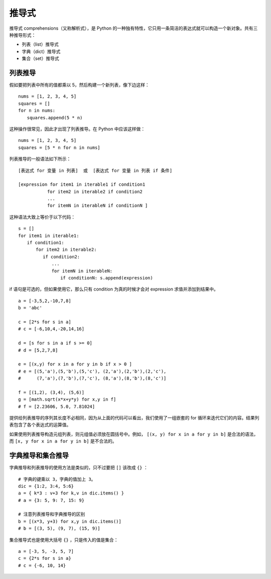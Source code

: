 推导式
####################################

推导式 comprehensions（又称解析式），是 Python 的一种独有特性，它只用一条简洁的表达式就可以构造一个新对象。共有三种推导形式：

- 列表（list）推导式
- 字典（dict）推导式
- 集合（set）推导式


列表推导
************************************

假如要把列表中所有的值都乘以 5，然后构建一个新列表，像下边这样：

.. highlight:: none

::

    nums = [1, 2, 3, 4, 5]
    squares = []
    for n in nums:
    　　squares.append(5 * n)

这种操作很常见，因此才出现了列表推导。在 Python 中应该这样做：

::

    nums = [1, 2, 3, 4, 5]
    squares = [5 * n for n in nums]

列表推导的一般语法如下所示：

::

    [表达式 for 变量 in 列表]  或  [表达式 for 变量 in 列表 if 条件]

    [expression for item1 in iterable1 if condition1
    　　　　　　 for item2 in iterable2 if condition2
    　　　　　　 ...
    　　　　　　 for itemN in iterableN if conditionN ]

这种语法大致上等价于以下代码：

::

    s = []
    for item1 in iterable1:
    　　if condition1:
    　　　　for item2 in iterable2:
    　　　　　 if condition2:
    　　　　　　　 ...
    　　　　　　　 for itemN in iterableN:
    　　　　　　　　　 if conditionN: s.append(expression)

if 语句是可选的，但如果使用它，那么只有 condition 为真的时候才会对 expression 求值并添加到结果中。

::

    a = [-3,5,2,-10,7,8]
    b = 'abc'

    c = [2*s for s in a]
    # c = [-6,10,4,-20,14,16]
    
    d = [s for s in a if s >= 0]
    # d = [5,2,7,8]
    
    e = [(x,y) for x in a for y in b if x > 0 ] 
    # e = [(5,'a'),(5,'b'),(5,'c'), (2,'a'),(2,'b'),(2,'c'), 
    #      (7,'a'),(7,'b'),(7,'c'), (8,'a'),(8,'b'),(8,'c')]
    
    f = [(1,2), (3,4), (5,6)]
    g = [math.sqrt(x*x+y*y) for x,y in f]
    # f = [2.23606, 5.0, 7.81024]

提供给列表推导的序列其长度不必相同，因为从上面的代码可以看出，我们使用了一组嵌套的 for 循环来迭代它们的内容。结果列表包含了各个表达式的运算值。

如果使用列表推导构造元组列表，则元组值必须放在圆括号中。例如， ``[(x, y) for x in a for y in b]`` 是合法的语法，而 ``[x, y for x in a for y in b]`` 是不合法的。


字典推导和集合推导
************************************

字典推导和列表推导的使用方法是类似的，只不过要把 ``[]`` 该改成 ``{}`` ：

::

    # 字典的键乘以 3，字典的值加上 3。
    dic = {1:2, 3:4, 5:6}
    a = { k*3 : v+3 for k,v in dic.items() }
    # a = {3: 5, 9: 7, 15: 9}
    
    # 注意列表推导和字典推导的区别
    b = [(x*3, y+3) for x,y in dic.items()]
    # b = [(3, 5), (9, 7), (15, 9)]

集合推导式也是使用大括号 ``{}`` ，只是传入的值是集合：

::

    a = [-3, 5, -3, 5, 7]
    c = {2*s for s in a}
    # c = {-6, 10, 14}
